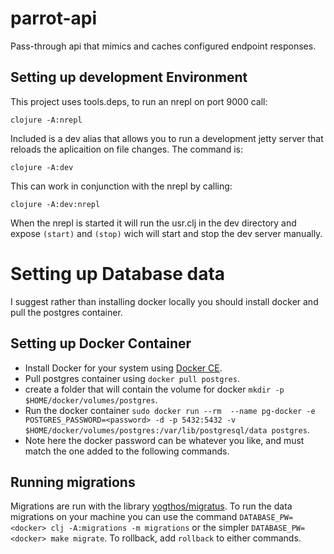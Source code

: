 * parrot-api

Pass-through api that mimics and caches configured endpoint responses.

** Setting up development Environment

This project uses tools.deps, to run an nrepl on port 9000 call:

~clojure -A:nrepl~

Included is a dev alias that allows you to run a development jetty server that reloads the aplicaition on file changes.  The command is:

~clojure -A:dev~

This can work in conjunction with the nrepl by calling: 

~clojure -A:dev:nrepl~

When the nrepl is started it will run the usr.clj in the dev directory and expose ~(start)~ and ~(stop)~ wich will start and stop the dev server manually.

* Setting up Database data
  I suggest rather than installing docker locally you should install docker and pull the postgres container.  
** Setting up Docker Container
   - Install Docker for your system using [[https://docs.docker.com/install/][Docker CE]].
   - Pull postgres container using ~docker pull postgres~.
   - create a folder that will contain the volume for docker ~mkdir -p $HOME/docker/volumes/postgres~.
   - Run the docker container ~sudo docker run --rm  --name pg-docker -e POSTGRES_PASSWORD=<password> -d -p 5432:5432 -v $HOME/docker/volumes/postgres:/var/lib/postgresql/data postgres~.
   - Note here the docker password can be whatever you like, and must match the one added to the following commands.

** Running migrations
   Migrations are run with the library [[https://github.com/yogthos/migratus][yogthos/migratus]].  To run the data migrations on your machine you can use the command ~DATABASE_PW=<docker> clj -A:migrations -m migrations~ or the simpler ~DATABASE_PW=<docker> make migrate~. To rollback, add ~rollback~ to either commands.

